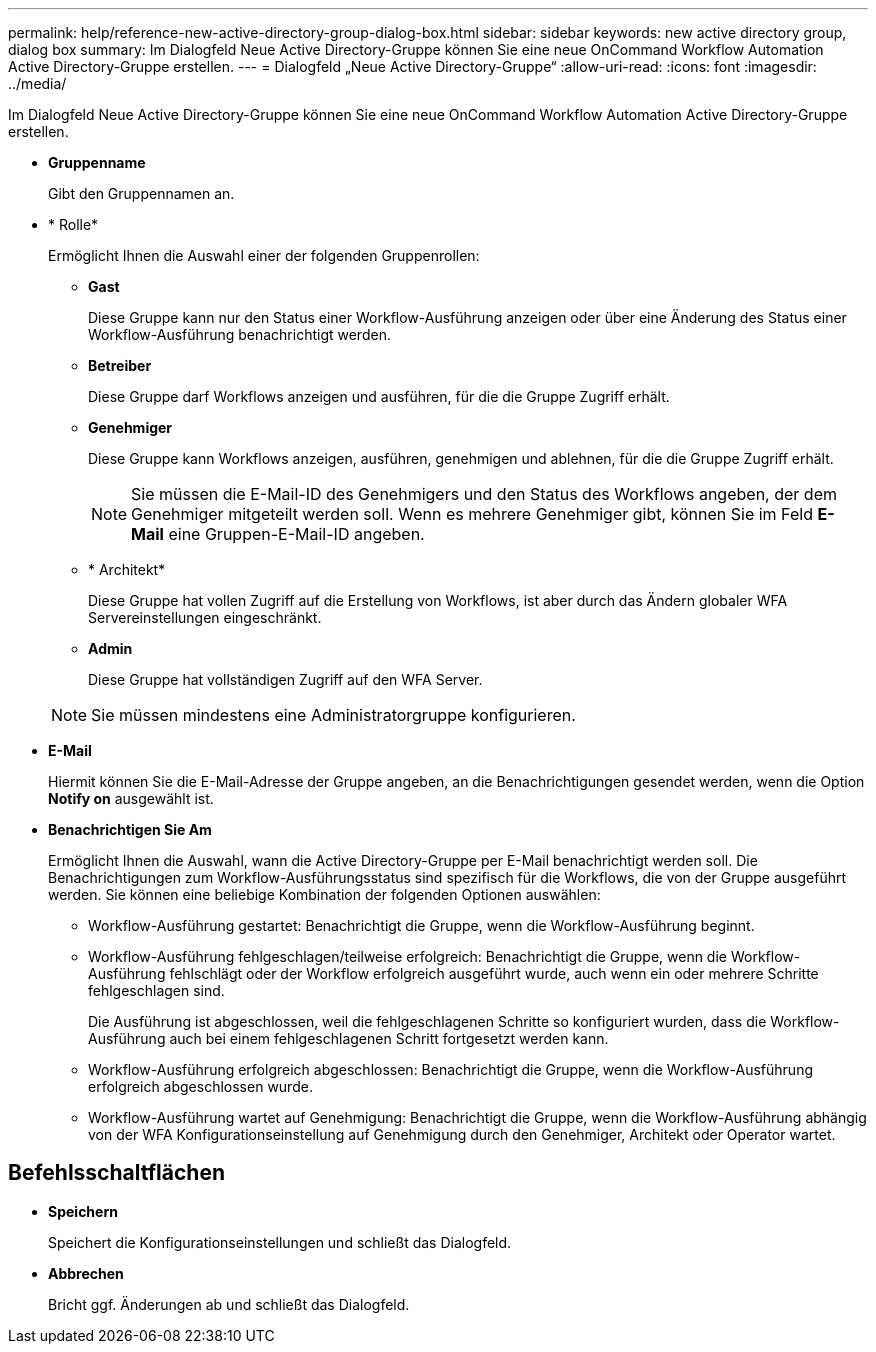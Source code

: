 ---
permalink: help/reference-new-active-directory-group-dialog-box.html 
sidebar: sidebar 
keywords: new active directory group, dialog box 
summary: Im Dialogfeld Neue Active Directory-Gruppe können Sie eine neue OnCommand Workflow Automation Active Directory-Gruppe erstellen. 
---
= Dialogfeld „Neue Active Directory-Gruppe“
:allow-uri-read: 
:icons: font
:imagesdir: ../media/


[role="lead"]
Im Dialogfeld Neue Active Directory-Gruppe können Sie eine neue OnCommand Workflow Automation Active Directory-Gruppe erstellen.

* *Gruppenname*
+
Gibt den Gruppennamen an.

* * Rolle*
+
Ermöglicht Ihnen die Auswahl einer der folgenden Gruppenrollen:

+
** *Gast*
+
Diese Gruppe kann nur den Status einer Workflow-Ausführung anzeigen oder über eine Änderung des Status einer Workflow-Ausführung benachrichtigt werden.

** *Betreiber*
+
Diese Gruppe darf Workflows anzeigen und ausführen, für die die Gruppe Zugriff erhält.

** *Genehmiger*
+
Diese Gruppe kann Workflows anzeigen, ausführen, genehmigen und ablehnen, für die die Gruppe Zugriff erhält.

+

NOTE: Sie müssen die E-Mail-ID des Genehmigers und den Status des Workflows angeben, der dem Genehmiger mitgeteilt werden soll. Wenn es mehrere Genehmiger gibt, können Sie im Feld *E-Mail* eine Gruppen-E-Mail-ID angeben.

** * Architekt*
+
Diese Gruppe hat vollen Zugriff auf die Erstellung von Workflows, ist aber durch das Ändern globaler WFA Servereinstellungen eingeschränkt.

** *Admin*
+
Diese Gruppe hat vollständigen Zugriff auf den WFA Server.

+

NOTE: Sie müssen mindestens eine Administratorgruppe konfigurieren.



* *E-Mail*
+
Hiermit können Sie die E-Mail-Adresse der Gruppe angeben, an die Benachrichtigungen gesendet werden, wenn die Option *Notify on* ausgewählt ist.

* *Benachrichtigen Sie Am*
+
Ermöglicht Ihnen die Auswahl, wann die Active Directory-Gruppe per E-Mail benachrichtigt werden soll. Die Benachrichtigungen zum Workflow-Ausführungsstatus sind spezifisch für die Workflows, die von der Gruppe ausgeführt werden. Sie können eine beliebige Kombination der folgenden Optionen auswählen:

+
** Workflow-Ausführung gestartet: Benachrichtigt die Gruppe, wenn die Workflow-Ausführung beginnt.
** Workflow-Ausführung fehlgeschlagen/teilweise erfolgreich: Benachrichtigt die Gruppe, wenn die Workflow-Ausführung fehlschlägt oder der Workflow erfolgreich ausgeführt wurde, auch wenn ein oder mehrere Schritte fehlgeschlagen sind.
+
Die Ausführung ist abgeschlossen, weil die fehlgeschlagenen Schritte so konfiguriert wurden, dass die Workflow-Ausführung auch bei einem fehlgeschlagenen Schritt fortgesetzt werden kann.

** Workflow-Ausführung erfolgreich abgeschlossen: Benachrichtigt die Gruppe, wenn die Workflow-Ausführung erfolgreich abgeschlossen wurde.
** Workflow-Ausführung wartet auf Genehmigung: Benachrichtigt die Gruppe, wenn die Workflow-Ausführung abhängig von der WFA Konfigurationseinstellung auf Genehmigung durch den Genehmiger, Architekt oder Operator wartet.






== Befehlsschaltflächen

* *Speichern*
+
Speichert die Konfigurationseinstellungen und schließt das Dialogfeld.

* *Abbrechen*
+
Bricht ggf. Änderungen ab und schließt das Dialogfeld.



